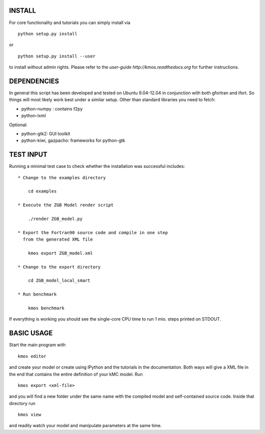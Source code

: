 INSTALL
#######

For core functionality and tutorials you can simply install via ::

    python setup.py install

or ::

    python setup.py install --user

to install without admin rights. Please refer to the
`user-guide http://kmos.readthedocs.org` for further
instructions.


DEPENDENCIES
############

In general this script has been developed and tested on Ubuntu 9.04-12.04 in
conjunction with both gfortran and ifort. So things will most likely work
best under a similar setup. Other than standard libraries you need to fetch:

*  python-numpy : contains f2py
*  python-lxml

Optional:

*  python-gtk2: GUI toolkit
*  python-kiwi, gazpacho: frameworks for python-gtk


TEST INPUT
##########

Running a minimal test case to check whether the installation
was successful includes::

    * Change to the examples directory

        cd examples

    * Execute the ZGB Model render script

        ./render ZGB_model.py

    * Export the Fortran90 source code and compile in one step
      from the generated XML file

        kmos export ZGB_model.xml

    * Change to the export directory

        cd ZGB_model_local_smart

    * Run benchmark

        kmos benchmark


If everything is working you should see
the single-core CPU time to run 1 mio.
steps printed on STDOUT.

BASIC USAGE
###########

Start the main program with ::

  kmos editor

and create your model or create using IPython and the tutorials in
the documentation. Both ways will give a XML file in the end that
contains the entire definition of your kMC model. Run ::

  kmos export <xml-file>

and you will find a new folder under the same name with the compiled
model and self-contained source code. Inside that directory run ::

  kmos view

and readily watch your model and manipulate parameters at the same time.
